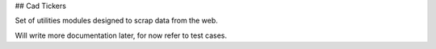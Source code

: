 ## Cad Tickers

Set of utilities modules designed to scrap data from the web.

Will write more documentation later, for now refer to test cases.
